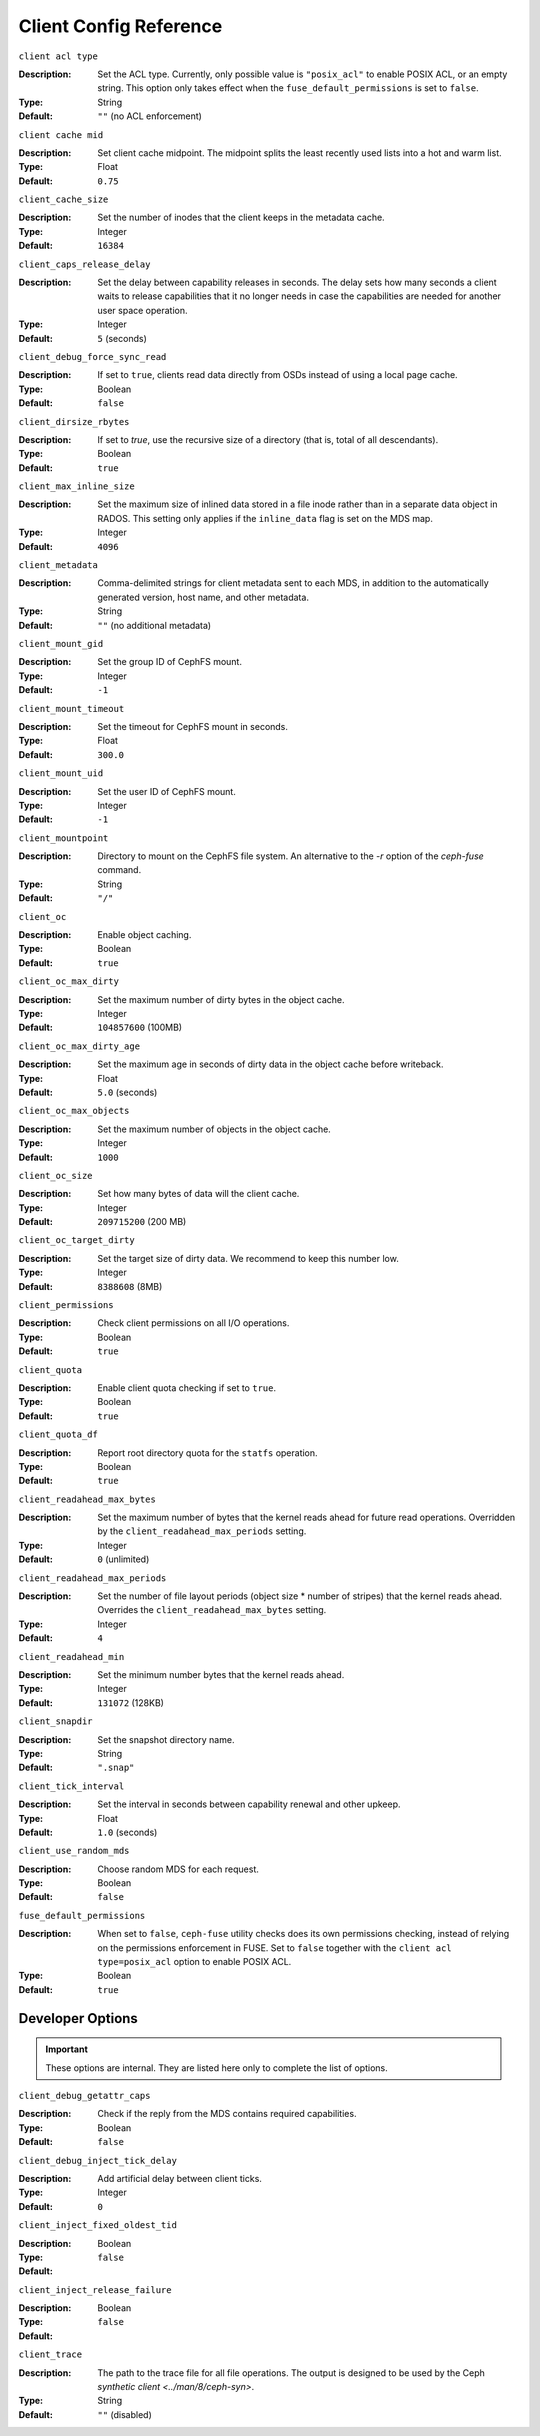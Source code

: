 ========================
 Client Config Reference
========================

``client acl type``

:Description: Set the ACL type. Currently, only possible value is ``"posix_acl"`` to enable POSIX ACL, or an empty string. This option only takes effect when the ``fuse_default_permissions`` is set to ``false``.

:Type: String
:Default: ``""`` (no ACL enforcement)

``client cache mid``

:Description: Set client cache midpoint. The midpoint splits the least recently used lists into a hot and warm list.
:Type: Float
:Default: ``0.75``

``client_cache_size``

:Description: Set the number of inodes that the client keeps in the metadata cache.
:Type: Integer
:Default: ``16384``

``client_caps_release_delay``

:Description: Set the delay between capability releases in seconds. The delay sets how many seconds a client waits to release capabilities that it no longer needs in case the capabilities are needed for another user space operation.
:Type: Integer
:Default: ``5`` (seconds)

``client_debug_force_sync_read``

:Description: If set to ``true``, clients read data directly from OSDs instead of using a local page cache.
:Type: Boolean
:Default: ``false``

``client_dirsize_rbytes``

:Description: If set to `true`, use the recursive size of a directory (that is, total of all descendants).
:Type: Boolean
:Default: ``true``

``client_max_inline_size``

:Description: Set the maximum size of inlined data stored in a file inode rather than in a separate data object in RADOS. This setting only applies if the ``inline_data`` flag is set on the MDS map.
:Type: Integer
:Default: ``4096``

``client_metadata``

:Description: Comma-delimited strings for client metadata sent to each MDS, in addition to the automatically generated version, host name, and other metadata.
:Type: String
:Default: ``""`` (no additional metadata)

``client_mount_gid``

:Description: Set the group ID of CephFS mount.
:Type: Integer
:Default: ``-1``

``client_mount_timeout``

:Description: Set the timeout for CephFS mount in seconds.
:Type: Float
:Default: ``300.0``

``client_mount_uid``

:Description: Set the user ID of CephFS mount.
:Type: Integer
:Default: ``-1``

``client_mountpoint``

:Description: Directory to mount on the CephFS file system. An alternative to the `-r` option of the `ceph-fuse` command.
:Type: String
:Default: ``"/"``

``client_oc``

:Description: Enable object caching.
:Type: Boolean
:Default: ``true``

``client_oc_max_dirty``

:Description: Set the maximum number of dirty bytes in the object cache.
:Type: Integer
:Default: ``104857600`` (100MB)

``client_oc_max_dirty_age``

:Description: Set the maximum age in seconds of dirty data in the object cache before writeback.
:Type: Float
:Default: ``5.0`` (seconds)

``client_oc_max_objects``

:Description: Set the maximum number of objects in the object cache.
:Type: Integer
:Default: ``1000``

``client_oc_size``

:Description: Set how many bytes of data will the client cache.
:Type: Integer
:Default: ``209715200`` (200 MB)

``client_oc_target_dirty``

:Description: Set the target size of dirty data. We recommend to keep this number low.
:Type: Integer
:Default: ``8388608`` (8MB)

``client_permissions``

:Description: Check client permissions on all I/O operations.
:Type: Boolean
:Default: ``true``

``client_quota``

:Description: Enable client quota checking if set to ``true``.
:Type: Boolean
:Default: ``true``

``client_quota_df``

:Description: Report root directory quota for the ``statfs`` operation.
:Type: Boolean
:Default: ``true``

``client_readahead_max_bytes``

:Description: Set the maximum number of bytes that the kernel reads ahead for future read operations. Overridden by the ``client_readahead_max_periods`` setting.
:Type: Integer
:Default: ``0`` (unlimited)

``client_readahead_max_periods``

:Description: Set the number of file layout periods (object size * number of stripes) that the kernel reads ahead. Overrides the ``client_readahead_max_bytes`` setting.
:Type: Integer
:Default: ``4``

``client_readahead_min``

:Description: Set the minimum number bytes that the kernel reads ahead.
:Type: Integer
:Default: ``131072`` (128KB)

``client_snapdir``

:Description: Set the snapshot directory name.
:Type: String
:Default: ``".snap"``

``client_tick_interval``

:Description: Set the interval in seconds between capability renewal and other upkeep.
:Type: Float
:Default: ``1.0`` (seconds)

``client_use_random_mds``

:Description: Choose random MDS for each request.
:Type: Boolean
:Default: ``false``

``fuse_default_permissions``

:Description: When set to ``false``, ``ceph-fuse`` utility checks does its own permissions checking, instead of relying on the permissions enforcement in FUSE. Set to ``false`` together with the ``client acl type=posix_acl`` option to enable POSIX ACL.
:Type: Boolean
:Default: ``true``

Developer Options
#################

.. important:: These options are internal. They are listed here only to complete the list of options.

``client_debug_getattr_caps``

:Description: Check if the reply from the MDS contains required capabilities.
:Type: Boolean
:Default: ``false``

``client_debug_inject_tick_delay``

:Description: Add artificial delay between client ticks.
:Type: Integer
:Default: ``0``

``client_inject_fixed_oldest_tid``

:Description:
:Type: Boolean
:Default: ``false``

``client_inject_release_failure``

:Description:
:Type: Boolean
:Default: ``false``

``client_trace``

:Description: The path to the trace file for all file operations. The output is designed to be used by the Ceph `synthetic client <../man/8/ceph-syn>`.
:Type: String
:Default: ``""`` (disabled)

